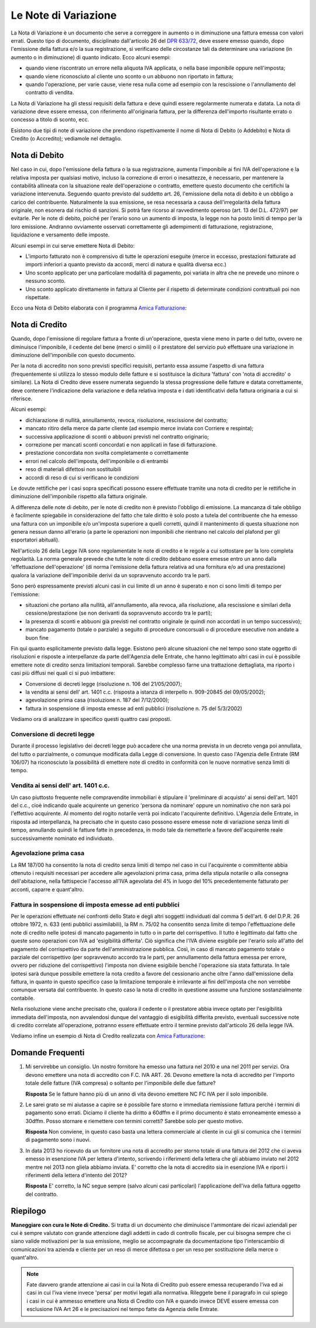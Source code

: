 Le Note di Variazione
=====================
La Nota di Variazione è un documento che serve a correggere in aumento o in diminuzione una fattura emessa con valori errati. Questo tipo di documento, disciplinato dall'articolo 26 del `DPR 633/72`_, deve essere emesso quando, dopo l'emissione della fattura e/o la sua registrazione, si verificano delle circostanze tali da determinare una variazione (in aumento o in diminuzione) di quanto indicato. Ecco alcuni esempi:

- quando viene riscontrato un errore nella aliquota IVA applicata, o nella base imponibile oppure nell'imposta;
- quando viene riconosciuto al cliente uno sconto o un abbuono non riportato in fattura;
- quando l'operazione, per varie cause, viene resa nulla come ad esempio con la rescissione o l'annullamento del contratto di vendita.

La Nota di Variazione ha gli stessi requisiti della fattura e deve quindi essere regolarmente numerata e datata. La nota di variazione deve essere emessa, con riferimento all'originaria fattura, per la differenza dell'importo risultante errato o concesso a titolo di sconto, ecc.

Esistono due tipi di note di variazione che prendono rispettivamente il nome di Nota di Debito (o Addebito) e Nota di Credito (o Accredito); vediamole nel dettaglio.

Nota di Debito
--------------
Nel caso in cui, dopo l'emissione della fattura o la sua registrazione, aumenta l'imponibile ai fini IVA dell'operazione e la relativa imposta per qualsiasi motivo, incluso la correzione di errori o inesattezze, è necessario, per mantenere la contabilità allineata con la situazione reale dell'operazione o contratto, emettere questo documento che certifichi la variazione intervenuta. Seguendo quanto previsto dal suddetto art. 26, l'emissione della nota di debito è un obbligo a carico del contribuente. Naturalmente la sua emissione, se resa necessaria a causa dell'irregolarità della fattura originale, non esonera dal rischio di sanzioni. Si potrà fare ricorso al ravvedimento operoso (art. 13 del D.L. 472/97) per evitarle. Per le note di debito, poiché per l'erario sono un aumento di imposta, la legge non ha posto limiti di tempo per la loro emissione. Andranno ovviamente osservati correttamente gli adempimenti di fatturazione, registrazione, liquidazione e versamento delle imposte.

Alcuni esempi in cui serve emettere Nota di Debito:

- L'importo fatturato non è comprensivo di tutte le operazioni eseguite (merce in eccesso, prestazioni fatturate ad importi inferiori a quanto previsto da accordi, merci di natura e qualità diversa ecc.)
- Uno sconto applicato per una particolare modalità di pagamento, poi variata in altra che ne prevede uno minore o nessuno sconto.
- Uno sconto applicato direttamente in fattura al Cliente per il rispetto di determinate condizioni contrattuali poi non rispettate.

Ecco una Nota di Debito elaborata con il programma `Amica Fatturazione`_:

.. image:: images/NoteVariazione1.png

Nota di Credito
---------------
Quando, dopo l'emissione di regolare fattura a fronte di un'operazione, questa viene meno in parte o del tutto, ovvero ne diminuisce l'imponibile, il cedente del bene (merci o simili) o il prestatore del servizio può effettuare una variazione in diminuzione dell'imponibile con questo documento.

Per la nota di accredito non sono previsti specifici requisiti, pertanto essa assume l'aspetto di una fattura (frequentemente si utilizza lo stesso modulo delle fatture e si sostituisce la dicitura 'fattura' con 'nota di accredito' o similare). La Nota di Credito deve essere numerata seguendo la stessa progressione delle fatture e datata correttamente, deve contenere l'indicazione della variazione e della relativa imposta e i dati identificativi della fattura originaria a cui si riferisce.

Alcuni esempi:

- dichiarazione di nullità, annullamento, revoca, risoluzione, rescissione del contratto;
- mancato ritiro della merce da parte cliente (ad esempio merce inviata con Corriere e respinta);
- successiva applicazione di sconti o abbuoni previsti nel contratto originario;
- correzione per mancati sconti concordati e non applicati in fase di fatturazione.
- prestazione concordata non svolta completamente o correttamente
- errori nel calcolo dell'imposta, dell'imponibile o di entrambi
- reso di materiali difettosi non sostituibili
- accordi di reso di cui si verificano le condizioni

Le dovute rettifiche per i casi sopra specificati possono essere effettuate tramite una nota di credito per le rettifiche in diminuzione dell'imponibile rispetto alla fattura originale.

A differenza delle note di debito, per le note di credito non è previsto l'obbligo di emissione. La mancanza di tale obbligo è facilmente spiegabile in considerazione del fatto che tale diritto è solo posto a tutela del contribuente che ha emesso una fattura con un imponibile e/o un'imposta superiore a quelli corretti, quindi il mantenimento di questa situazione non genera nessun danno all'erario (a parte le operazioni non imponibili che rientrano nel calcolo del plafond per gli esportatori abituali).

Nell'articolo 26 della Legge IVA sono regolamentate le note di credito e le regole a cui sottostare per la loro completa regolarità. La norma generale prevede che tutte le note di credito debbano essere emesse entro un anno dalla 'effettuazione dell'operazione' (di norma l'emissione della fattura relativa ad una fornitura e/o ad una prestazione) qualora la variazione dell'imponibile derivi da un sopravvenuto accordo tra le parti.

Sono però espressamente previsti alcuni casi in cui limite di un anno è superato e non ci sono limiti di tempo per l'emissione:

- situazioni che portano alla nullità, all'annullamento, alla revoca, alla risoluzione, alla rescissione e similari della cessione/prestazione (se non derivanti da sopravvenuto accordo tra le parti);
- la presenza di sconti e abbuoni già previsti nel contratto originale (e quindi non accordati in un tempo successivo);
- mancato pagamento (totale o parziale) a seguito di procedure concorsuali o di procedure esecutive non andate a buon fine

Fin qui quanto esplicitamente previsto dalla legge. Esistono però alcune situazioni che nel tempo sono state oggetto di risoluzioni e risposte a interpellanze da parte dell'Agenzia delle Entrate, che hanno legittimato altri casi in cui è possibile emettere note di credito senza limitazioni temporali. Sarebbe complesso farne una trattazione dettagliata, ma riporto i casi più diffusi nei quali ci si può imbattere:

- Conversione di decreti legge (risoluzione n. 106 del 21/05/2007);
- la vendita ai sensi dell' art. 1401 c.c. (risposta a istanza di interpello n. 909-20845 del 09/05/2002);
- agevolazione prima casa (risoluzione n. 187 del 7/12/2000);
- fattura in sospensione di imposta emesse ad enti pubblici (risoluzione n. 75 del 5/3/2002)

Vediamo ora di analizzare in specifico questi quattro casi proposti.

Conversione di decreti legge
^^^^^^^^^^^^^^^^^^^^^^^^^^^^
Durante il processo legislativo dei decreti legge può accadere che una norma prevista in un decreto venga poi annullata, del tutto o parzialmente, o comunque modificata dalla Legge di conversione. In questo caso l'Agenzia delle Entrate (RM 106/07) ha riconosciuto la possibilità di emettere note di credito in conformità con le nuove normative senza limiti di tempo.

Vendita ai sensi dell' art. 1401 c.c.
^^^^^^^^^^^^^^^^^^^^^^^^^^^^^^^^^^^^^^^
Un caso piuttosto frequente nelle compravendite immobiliari è stipulare il 'preliminare di acquisto' ai sensi dell'art. 1401 del c.c., cioè indicando quale acquirente un generico 'persona da nominare' oppure un nominativo che non sarà poi l'effettivo acquirente. Al momento del rogito notarile verrà poi indicato l'acquirente definitivo. L'Agenzia delle Entrate, in risposta ad interpellanza, ha precisato che in questo caso possono essere emesse note di variazione senza limiti di tempo, annullando quindi le fatture fatte in precedenza, in modo tale da riemetterle a favore dell'acquirente reale successivamente nominato ed individuato.

Agevolazione prima casa
^^^^^^^^^^^^^^^^^^^^^^^
La RM 187/00 ha consentito la nota di credito senza limiti di tempo nel caso in cui l'acquirente o committente abbia ottenuto i requisiti necessari per accedere alle agevolazioni prima casa, prima della stipula notarile o alla consegna dell'abitazione, nella fattispecie l'accesso all'IVA agevolata del 4% in luogo del 10% precedentemente fatturato per acconti, caparre e quant'altro.

Fattura in sospensione di imposta emesse ad enti pubblici
^^^^^^^^^^^^^^^^^^^^^^^^^^^^^^^^^^^^^^^^^^^^^^^^^^^^^^^^^
Per le operazioni effettuate nei confronti dello Stato e degli altri soggetti individuati dal comma 5 dell'art. 6 del D.P.R. 26 ottobre 1972, n. 633 (enti pubblici assimilabili), la RM n. 75/02 ha consentito senza limite di tempo l'effettuazione delle note di credito nelle ipotesi di mancato pagamento in tutto o in parte del corrispettivo. Il tutto è legittimato dal fatto che queste sono operazioni con IVA ad 'esigibilità differita'. Ciò significa che l'IVA diviene esigibile per l'erario solo all'atto del pagamento del corrispettivo da parte dell'amministrazione pubblica. Così, in caso di mancato pagamento totale o parziale del corrispettivo (per sopravvenuto accordo tra le parti, per annullamento della fattura emessa per errore, ovvero per riduzione del corrispettivo) l'imposta non diviene esigibile benché l'operazione sia stata fatturata. In tale ipotesi sarà dunque possibile emettere la nota credito a favore del cessionario anche oltre l'anno dall'emissione della fattura, in quanto in questo specifico caso la limitazione temporale è irrilevante ai fini dell'imposta che non verrebbe comunque versata dal contribuente. In questo caso la nota di credito in questione assume una funzione sostanzialmente contabile.

Nella risoluzione viene anche precisato che, qualora il cedente o il prestatore abbia invece optato per l'esigibilità immediata dell'imposta, non avvalendosi dunque del vantaggio di esigibilità differita previsto, eventuali successive note di credito correlate all'operazione, potranno essere effettuate entro il termine previsto dall'articolo 26 della legge IVA.

Vediamo infine un esempio di Nota di Credito realizzata con `Amica Fatturazione`_:

.. image:: images/NoteVariazione2.png

Domande Frequenti
-----------------
1. Mi servirebbe un consiglio. Un nostro fornitore ha emesso una fattura nel 2010 e una nel 2011 per servizi. Ora devono emettere una nota di accredito con F.C. IVA ART. 26. Devono emettere la nota di accredito per l'importo totale delle fatture (IVA compresa) o soltanto per l'imponibile delle due fatture?

   **Risposta** Se le fatture hanno più di un anno di vita devono emettere NC FC IVA per il solo imponibile.

2. Le sarei grato se mi aiutasse a capire se è possibile fare storno e immediata riemissione fattura perché i termini di pagamento sono errati. Diciamo il cliente ha diritto a 60dffm e il primo documento è stato erroneamente emesso a 30dffm. Posso stornare e riemettere con termini corretti? Sarebbe solo per questo motivo.

   **Risposta** Non conviene, in questo caso basta una lettera commerciale al cliente in cui gli si comunica che i termini di pagamento sono i nuovi.

3. In data 2013 ho ricevuto da un fornitore una nota di accredito per storno totale di una fattura del 2012 che ci aveva emesso in esenzione IVA per lettera d'intento, scrivendo i riferimenti della lettera che gli abbiamo inviato nel 2012 mentre nel 2013 non gliela abbiamo inviata. E' corretto che la nota di accredito sia in esenzione IVA e riporti i riferimenti della lettera d'intento del 2012?

   **Risposta** E' corretto, la NC segue sempre (salvo alcuni casi particolari) l'applicazione dell'iva della fattura oggetto del contratto.

Riepilogo
---------
**Maneggiare con cura le Note di Credito.** Si tratta di un documento che diminuisce l'ammontare dei ricavi aziendali per cui è sempre valutato con grande attenzione dagli addetti in cado di controllo fiscale, per cui bisogna sempre che ci siano valide motivazioni per la sua emissione, meglio se accompagnate da documentazione tipo l'interscambio di comunicazioni tra azienda e cliente per un reso di merce difettosa o per un reso per sostituzione della merce o quant'altro.

.. note::

    Fate davvero grande attenzione ai casi in cui la Nota di Credito può essere
    emessa recuperando l'iva ed ai casi in cui l'iva viene invece
    'persa' per motivi legati alla normativa. Rileggete bene il paragrafo
    in cui spiego i casi in cui è ammesso emettere una Nota di Credito con IVA
    e quando invece DEVE essere emessa con esclusione IVA Art 26 e le
    precisazioni nel tempo fatte da Agenzia delle Entrate.

.. _`DPR 633/72`: http://www.normattiva.it/uri-res/N2Ls?urn:nir:stato:decreto.del.presidente.della.repubblica:1972-10-26;633!vig=
.. _`Amica Fatturazione`: http://gestionaleamica.com/Fatturazione
